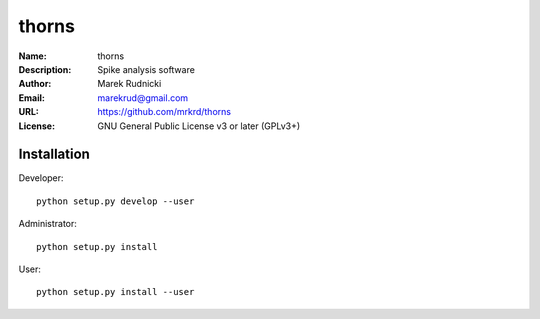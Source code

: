 thorns
======

:Name: thorns
:Description: Spike analysis software
:Author: Marek Rudnicki
:Email: marekrud@gmail.com
:URL: https://github.com/mrkrd/thorns
:License: GNU General Public License v3 or later (GPLv3+)


Installation
------------

Developer::

  python setup.py develop --user


Administrator::

  python setup.py install


User::

  python setup.py install --user

